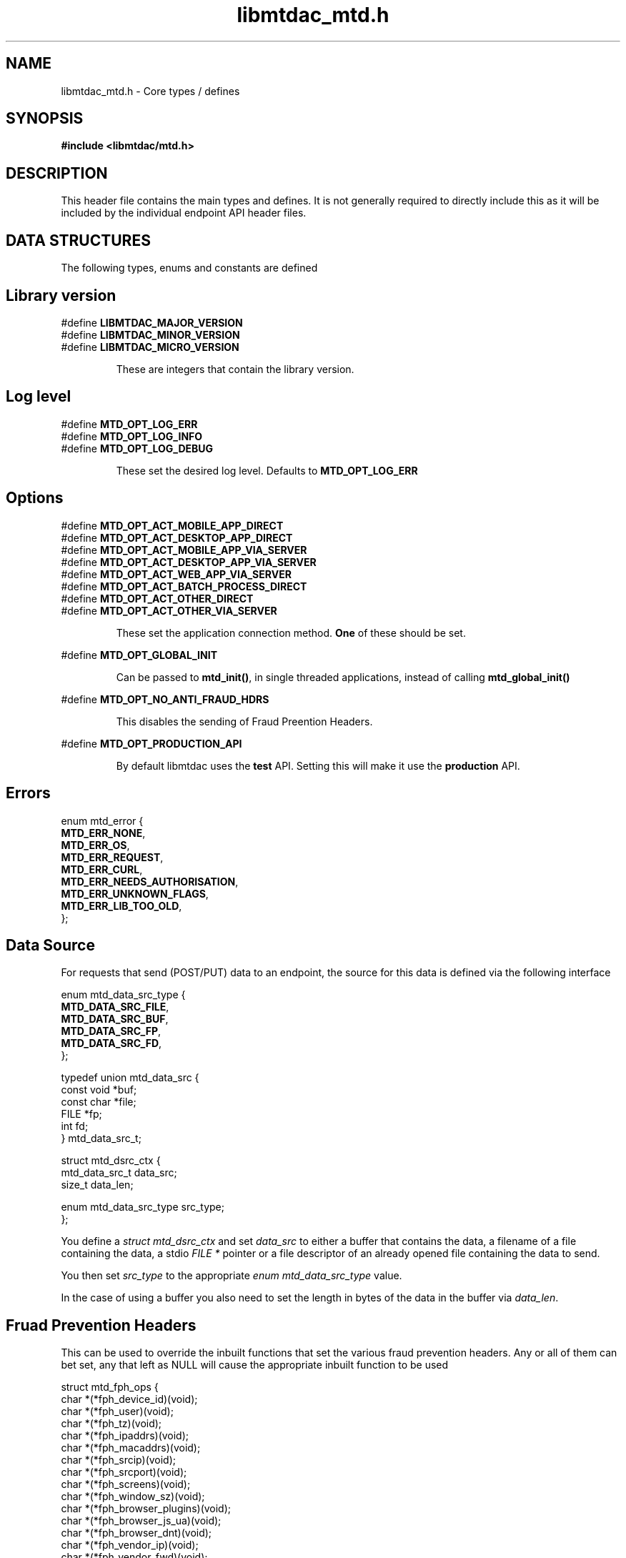 .TH libmtdac_mtd.h 3 "June 21, 2020" "libmtdac 0.12.0" "libmtdac_mtd.h"

.SH NAME
libmtdac_mtd.h \- Core types / defines

.SH SYNOPSIS
.B #include <libmtdac/mtd.h>

.SH DESCRIPTION
This header file contains the main types and defines. It is not generally
required to directly include this as it will be included by the individual
endpoint API header files.

.SH DATA STRUCTURES
The following types, enums and constants are defined

.SH Library version
#define \fBLIBMTDAC_MAJOR_VERSION\fP
.br
#define \fBLIBMTDAC_MINOR_VERSION\fP
.br
#define \fBLIBMTDAC_MICRO_VERSION\fP

.RS
These are integers that contain the library version.
.RE

.SH Log level
#define \fBMTD_OPT_LOG_ERR\fP
.br
#define \fBMTD_OPT_LOG_INFO\fP
.br
#define \fBMTD_OPT_LOG_DEBUG\fP

.RS
These set the desired log level. Defaults to \fBMTD_OPT_LOG_ERR\fP
.RE

.SH Options

#define \fBMTD_OPT_ACT_MOBILE_APP_DIRECT\fP
.br
#define \fBMTD_OPT_ACT_DESKTOP_APP_DIRECT\fP
.br
#define \fBMTD_OPT_ACT_MOBILE_APP_VIA_SERVER\fP
.br
#define \fBMTD_OPT_ACT_DESKTOP_APP_VIA_SERVER\fP
.br
#define \fBMTD_OPT_ACT_WEB_APP_VIA_SERVER\fP
.br
#define \fBMTD_OPT_ACT_BATCH_PROCESS_DIRECT\fP
.br
#define \fBMTD_OPT_ACT_OTHER_DIRECT\fP
.br
#define \fBMTD_OPT_ACT_OTHER_VIA_SERVER\fP

.RS
These set the application connection method. \fBOne\fP of these should be set.
.RE

#define \fBMTD_OPT_GLOBAL_INIT\fP

.RS
Can be passed to \fBmtd_init()\fP, in single threaded applications, instead of
calling \fBmtd_global_init()\fP
.RE

#define \fBMTD_OPT_NO_ANTI_FRAUD_HDRS\fP

.RS
This disables the sending of Fraud Preention Headers.
.RE

#define \fBMTD_OPT_PRODUCTION_API\fP

.RS
By default libmtdac uses the \fBtest\fP API. Setting this will make it use the
\fBproduction\fP API.
.RE

.SH Errors

enum mtd_error {
        \fBMTD_ERR_NONE\fP,
        \fBMTD_ERR_OS\fP,
        \fBMTD_ERR_REQUEST\fP,
        \fBMTD_ERR_CURL\fP,
        \fBMTD_ERR_NEEDS_AUTHORISATION\fP,
        \fBMTD_ERR_UNKNOWN_FLAGS\fP,
        \fBMTD_ERR_LIB_TOO_OLD\fP,
.br
};

.SH Data Source

For requests that send (POST/PUT) data to an endpoint, the source for this data
is defined via the following interface

enum mtd_data_src_type {
        \fBMTD_DATA_SRC_FILE\fP,
        \fBMTD_DATA_SRC_BUF\fP,
        \fBMTD_DATA_SRC_FP\fP,
        \fBMTD_DATA_SRC_FD\fP,
.br
};

typedef union mtd_data_src {
        const void *buf;
        const char *file;
        FILE       *fp;
        int         fd;
.br
} mtd_data_src_t;

struct mtd_dsrc_ctx {
        mtd_data_src_t         data_src;
        size_t                 data_len;

        enum mtd_data_src_type src_type;
.br
};

You define a \fIstruct mtd_dsrc_ctx\fP and set \fIdata_src\fP to either a
buffer that contains the data, a filename of a file containing the data, a
stdio \fIFILE *\fP pointer or a file descriptor of an already opened file
containing the data to send.

You then set \fIsrc_type\fP to the appropriate \fIenum mtd_data_src_type\fP
value.

In the case of using a buffer you also need to set the length in bytes of the
data in the buffer via \fIdata_len\fP.

.SH Fruad Prevention Headers

This can be used to override the inbuilt functions that set the various fraud
prevention headers. Any or all of them can bet set, any that left as NULL will
cause the appropriate inbuilt function to be used

struct mtd_fph_ops {
        char *(*fph_device_id)(void);
        char *(*fph_user)(void);
        char *(*fph_tz)(void);
        char *(*fph_ipaddrs)(void);
        char *(*fph_macaddrs)(void);
        char *(*fph_srcip)(void);
        char *(*fph_srcport)(void);
        char *(*fph_screens)(void);
        char *(*fph_window_sz)(void);
        char *(*fph_browser_plugins)(void);
        char *(*fph_browser_js_ua)(void);
        char *(*fph_browser_dnt)(void);
        char *(*fph_vendor_ip)(void);
        char *(*fph_vendor_fwd)(void);
        char *(*fph_ua)(void);
        char *(*fph_multi_factor)(void);
        char *(*fph_license_id)(void);
        char *(*fph_version)(void);
.br
};

.SH Config

This can be used to override/provide some settings. Currently you can use this
to override the fraud prevention header functions as described above. Just
declare a \fBstruct mtd_fph_ops\fP as above and set it in \fBstruct mtd_cfg\fP.
.P
Also you can set extra HTTP headers to be sent, \fBextra_hdrs\fP should point
to a NULL terminated array of character pointers.

struct mtd_cfg {
        const struct mtd_fph_ops *fph_ops;
        const char * const       *extra_hdrs;
.br
};

.SS Example

.EX
const char *hdrs[2] = { NULL };
struct mtd_fph_ops fph_ops = { .fph_user = my_user,
                               .fph_version = my_ver };
struct mtd_cfg cfg = { .fph_ops = &fph_ops, .extra_hdrs = hdrs };

hdrs[0] = getenv("MTD_CLI_HDRS");
err = mtd_init(flags, &cfg);
.EE

.SH Functions

.BI "void mtd_global_init(void);"
.br

.RS
This function should be called \fBbefore\fP any other threads are running.
.PP
In a single-threaded application you can skip calling this function and pass
\fBMTD_OPT_GLOBAL_INIT\fP to \fPmtd_init()\fP instead.
.RE

.BI "int mtd_init(unsigned int " flags ", const struct mtd_cfg *" cfg );
.br

.RS
You should call this function once in each thread where libmtdac is to be used.
\fBflags\fP is one or more of the above \fBMTD_OPT_\fP values bitwise-or'd
together and \fBcfg\fP is an optional \fBstruct mtd_cfg\fP, if this is NULL,
then library defaults will be used.
.RE

.BI "void mtd_deinit(void);"
.br

.RS
Performs various cleanup. Should be called when you have finished with the
library.
.RE

.BI "int mtd_init_auth(void);"
.br

.RS
This is used to setup the oauth.json file with the OAuth access token. This
will open the HMRC site in a new browser tab for the user to login and
authorise the library to have access to the required resources.
.RE

.BI "int mtd_init_config(void);"
.br

.RS
This is used to setup the config.json file which contains the client_id &
client_secret.
.RE

.BI "int mtd_init_nino(void);"

.RS
This is for creating the nino.json file which stores the users National
Insurance Number.
.RE

.SH NOTES

The JSON files mentioned above are stored under \fI~/.config/libmtdac/{prod,test}-api/\fP
